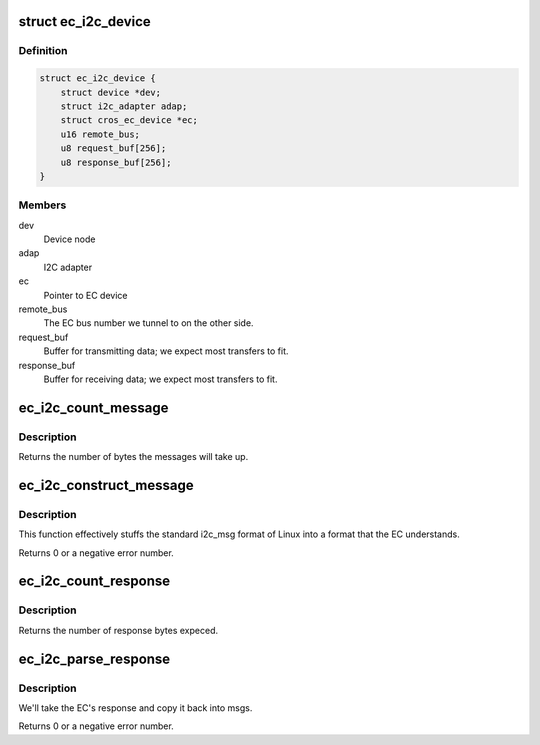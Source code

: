 .. -*- coding: utf-8; mode: rst -*-
.. src-file: drivers/i2c/busses/i2c-cros-ec-tunnel.c

.. _`ec_i2c_device`:

struct ec_i2c_device
====================

.. c:type:: struct ec_i2c_device

    Driver data for I2C tunnel

.. _`ec_i2c_device.definition`:

Definition
----------

.. code-block:: c

    struct ec_i2c_device {
        struct device *dev;
        struct i2c_adapter adap;
        struct cros_ec_device *ec;
        u16 remote_bus;
        u8 request_buf[256];
        u8 response_buf[256];
    }

.. _`ec_i2c_device.members`:

Members
-------

dev
    Device node

adap
    I2C adapter

ec
    Pointer to EC device

remote_bus
    The EC bus number we tunnel to on the other side.

request_buf
    Buffer for transmitting data; we expect most transfers to fit.

response_buf
    Buffer for receiving data; we expect most transfers to fit.

.. _`ec_i2c_count_message`:

ec_i2c_count_message
====================

.. c:function:: int ec_i2c_count_message(const struct i2c_msg i2c_msgs[], int num)

    Count bytes needed for ec_i2c_construct_message

    :param const struct i2c_msg i2c_msgs:
        The i2c messages to read

    :param int num:
        The number of i2c messages.

.. _`ec_i2c_count_message.description`:

Description
-----------

Returns the number of bytes the messages will take up.

.. _`ec_i2c_construct_message`:

ec_i2c_construct_message
========================

.. c:function:: int ec_i2c_construct_message(u8 *buf, const struct i2c_msg i2c_msgs[], int num, u16 bus_num)

    construct a message to go to the EC

    :param u8 \*buf:
        The buffer to fill.  We assume that the buffer is big enough.

    :param const struct i2c_msg i2c_msgs:
        The i2c messages to read.

    :param int num:
        The number of i2c messages.

    :param u16 bus_num:
        The remote bus number we want to talk to.

.. _`ec_i2c_construct_message.description`:

Description
-----------

This function effectively stuffs the standard i2c_msg format of Linux into
a format that the EC understands.

Returns 0 or a negative error number.

.. _`ec_i2c_count_response`:

ec_i2c_count_response
=====================

.. c:function:: int ec_i2c_count_response(struct i2c_msg i2c_msgs[], int num)

    Count bytes needed for ec_i2c_parse_response

    :param struct i2c_msg i2c_msgs:
        The i2c messages to to fill up.

    :param int num:
        The number of i2c messages expected.

.. _`ec_i2c_count_response.description`:

Description
-----------

Returns the number of response bytes expeced.

.. _`ec_i2c_parse_response`:

ec_i2c_parse_response
=====================

.. c:function:: int ec_i2c_parse_response(const u8 *buf, struct i2c_msg i2c_msgs[], int *num)

    Parse a response from the EC

    :param const u8 \*buf:
        The buffer to parse.

    :param struct i2c_msg i2c_msgs:
        The i2c messages to to fill up.

    :param int \*num:
        The number of i2c messages; will be modified to include the actual
        number received.

.. _`ec_i2c_parse_response.description`:

Description
-----------

We'll take the EC's response and copy it back into msgs.

Returns 0 or a negative error number.

.. This file was automatic generated / don't edit.

